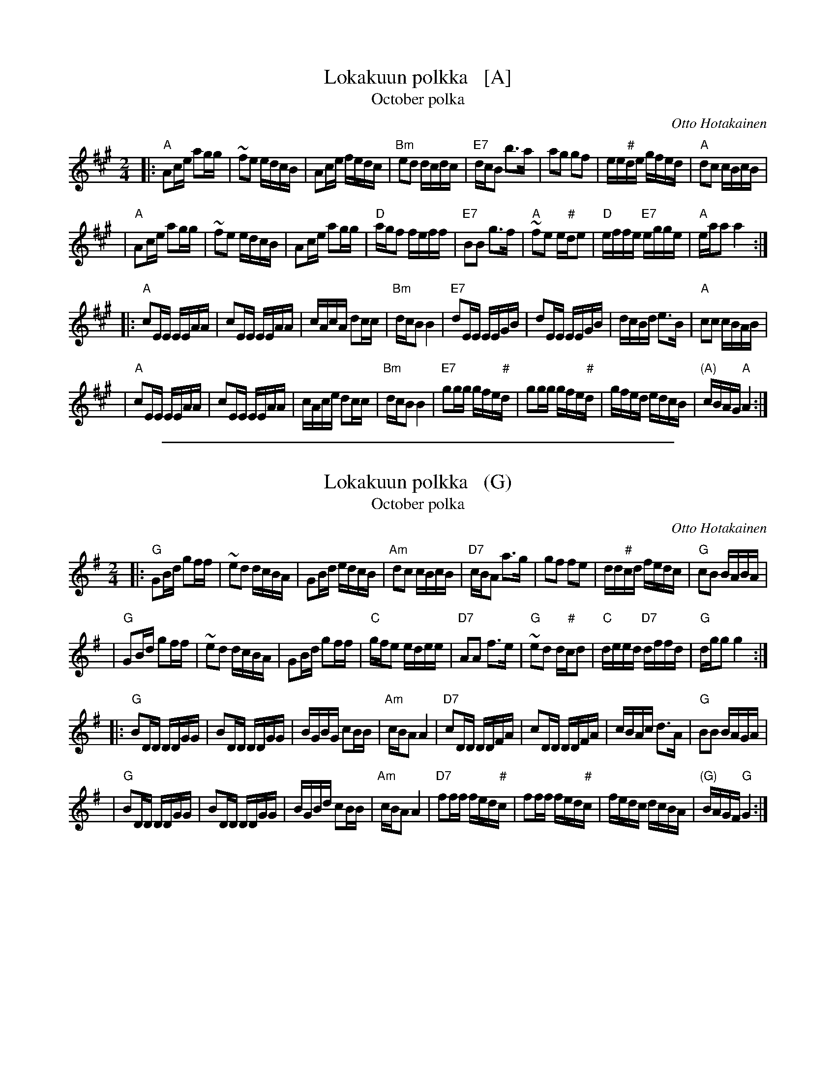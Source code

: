 
X: 1
T: Lokakuun polkka   [A]
T: October polka
C: Otto Hotakainen
R: polka
B: Otto Hotakaisen Nuotikirja
%%slurgraces  1
% %continueall yes
M: 2/4
L: 1/16
K: A
|: "A"A2ce a2gg    |    ~f2e2 edcB    |    A2ce     fedc | "Bm"e2d2     dcdc \
| "E7"dcB2 b3a     |     a2g2 g2f2    |    ee"#"de  gfed |  "A"d2c2     cBcB |
|  "A"A2ce a2gg    |    ~f2e2 edcB    |    A2ce     a2gg |  "D"agf2     feff \
| "E7"B2B2 g3f     | "A"~f2e2 e"#"de2 | "D"effe "E7"egge |  "A"eaa2     a4  :|
|: "A"c2EE EEAA    |     c2EE EEAA    |    cAcA     d2cc | "Bm"dcB2     B4   \
| "E7"d2EE EEGB    |     d2EE EEGB    |    dcBd     e3B  |  "A"c2c2     cBAB |
|  "A"c2EE EEAA    |     c2EE EEAA    |    cAce     d2cc | "Bm"dcB2     B4   \
| "E7"g2gg gfe"#"d |     g2gg gfe"#"d |    gfed     edcB | "(A)"cBAG "A"A4  :|

%%sep 2 1 500

X: 2
T: Lokakuun polkka   (G)
T: October polka
C: Otto Hotakainen
R: polka
B: Otto Hotakaisen Nuotikirja
%%slurgraces  1
% %continueall yes
M: 2/4
L: 1/16
K: G
|: "G"G2Bd g2ff    |    ~e2d2 dcBA    |    G2Bd     edcB | "Am"d2c2     cBcB \
| "D7"cBA2 a3g     |     g2f2 f2e2    |    dd"#"cd  fedc |  "G"c2B2     BABA |
|  "G"G2Bd g2ff    |    ~e2d2 dcBA    |    G2Bd     g2ff |  "C"gfe2     edee \
| "D7"A2A2 f3e     | "G"~e2d2 d"#"cd2 | "C"deed "D7"dffd |  "G"dgg2     g4  :|
|: "G"B2DD DDGG    |     B2DD DDGG    |    BGBG     c2BB | "Am"cBA2     A4   \
| "D7"c2DD DDFA    |     c2DD DDFA    |    cBAc     d3A  |  "G"B2B2     BAGA |
|  "G"B2DD DDGG    |     B2DD DDGG    |    BGBd     c2BB | "Am"cBA2     A4   \
| "D7"f2ff fed"#"c |     f2ff fed"#"c |    fedc     dcBA | "(G)"BAGF "G"G4  :|
